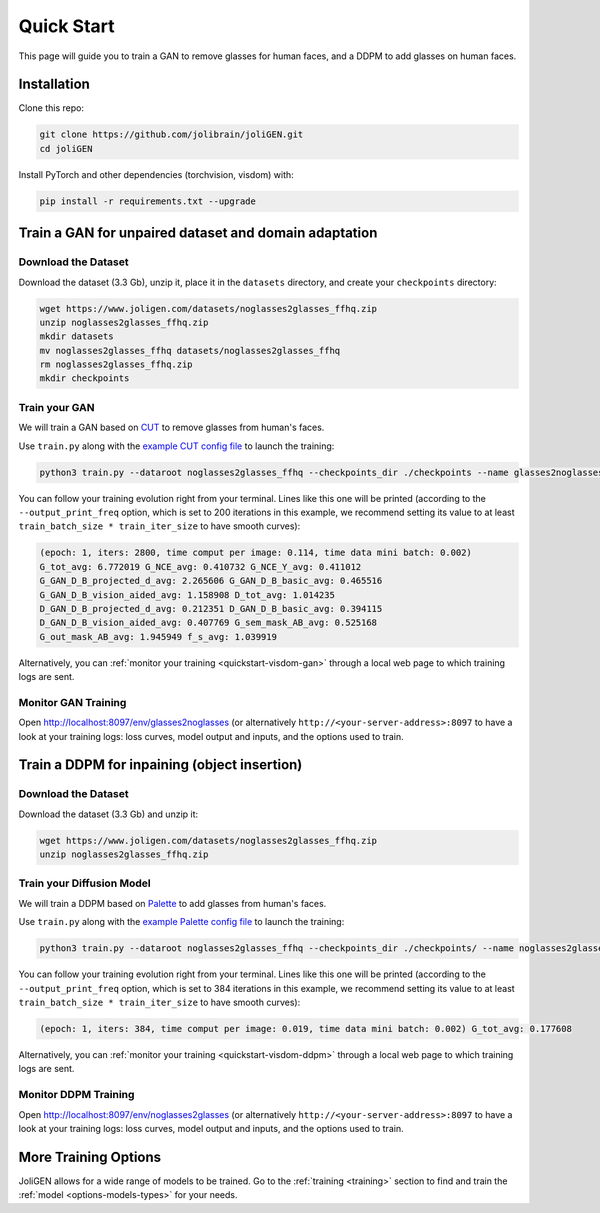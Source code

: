 .. _quickstart:

#############
 Quick Start
#############

This page will guide you to train a GAN to remove glasses for human
faces, and a DDPM to add glasses on human faces.

.. _quickstart-install:

**************
 Installation
**************

Clone this repo:

.. code:: bash

   git clone https://github.com/jolibrain/joliGEN.git
   cd joliGEN

Install PyTorch and other dependencies (torchvision, visdom) with:

.. code:: bash

   pip install -r requirements.txt --upgrade

********************************************************
 Train a GAN for unpaired dataset and domain adaptation
********************************************************

.. _quickstart-gan-dataset:

Download the Dataset
====================

Download the dataset (3.3 Gb), unzip it, place it in the ``datasets`` directory, and create your ``checkpoints`` directory:

.. code:: bash

   wget https://www.joligen.com/datasets/noglasses2glasses_ffhq.zip
   unzip noglasses2glasses_ffhq.zip
   mkdir datasets
   mv noglasses2glasses_ffhq datasets/noglasses2glasses_ffhq
   rm noglasses2glasses_ffhq.zip
   mkdir checkpoints

Train your GAN
==============

We will train a GAN based on `CUT
<https://github.com/taesungp/contrastive-unpaired-translation>`_ to
remove glasses from human's faces.

Use ``train.py`` along with the `example CUT config file
<https://github.com/jolibrain/joliGEN/examples/example_glasses2noglasses.json>`_
to launch the training:

.. code:: bash

   python3 train.py --dataroot noglasses2glasses_ffhq --checkpoints_dir ./checkpoints --name glasses2noglasses --output_display_env glasses2noglasses --config_json examples/example_glasses2noglasses.json

You can follow your training evolution right from your terminal. Lines
like this one will be printed (according to the ``--output_print_freq``
option, which is set to 200 iterations in this example, we recommend
setting its value to at least ``train_batch_size * train_iter_size`` to
have smooth curves):

.. code::

   (epoch: 1, iters: 2800, time comput per image: 0.114, time data mini batch: 0.002)
   G_tot_avg: 6.772019 G_NCE_avg: 0.410732 G_NCE_Y_avg: 0.411012
   G_GAN_D_B_projected_d_avg: 2.265606 G_GAN_D_B_basic_avg: 0.465516
   G_GAN_D_B_vision_aided_avg: 1.158908 D_tot_avg: 1.014235
   D_GAN_D_B_projected_d_avg: 0.212351 D_GAN_D_B_basic_avg: 0.394115
   D_GAN_D_B_vision_aided_avg: 0.407769 G_sem_mask_AB_avg: 0.525168
   G_out_mask_AB_avg: 1.945949 f_s_avg: 1.039919

Alternatively, you can :ref:`monitor your training
<quickstart-visdom-gan>` through a local web page to which training logs
are sent.

.. _quickstart-visdom-gan:

Monitor GAN Training
====================

Open http://localhost:8097/env/glasses2noglasses (or alternatively
``http://<your-server-address>:8097`` to have a look at your training
logs: loss curves, model output and inputs, and the options used to
train.

.. image:: _static/quickstart_visdom_gan.png

***********************************************
 Train a DDPM for inpaining (object insertion)
***********************************************

.. _quickstart-ddpm-dataset:

Download the Dataset
====================

Download the dataset (3.3 Gb) and unzip it:

.. code:: bash

   wget https://www.joligen.com/datasets/noglasses2glasses_ffhq.zip
   unzip noglasses2glasses_ffhq.zip

Train your Diffusion Model
==========================

We will train a DDPM based on `Palette
<https://arxiv.org/abs/2111.05826>`_ to add glasses from human's faces.

Use ``train.py`` along with the `example Palette config file
<https://github.com/jolibrain/joliGEN/examples/example_noglasses2glasses.json>`_
to launch the training:

.. code:: bash

   python3 train.py --dataroot noglasses2glasses_ffhq --checkpoints_dir ./checkpoints/ --name noglasses2glasses --output_display_env noglasses2glasses --config_json examples/example_noglasses2glasses.json

You can follow your training evolution right from your terminal. Lines
like this one will be printed (according to the ``--output_print_freq``
option, which is set to 384 iterations in this example, we recommend
setting its value to at least ``train_batch_size * train_iter_size`` to
have smooth curves):

.. code::

   (epoch: 1, iters: 384, time comput per image: 0.019, time data mini batch: 0.002) G_tot_avg: 0.177608

Alternatively, you can :ref:`monitor your training
<quickstart-visdom-ddpm>` through a local web page to which training
logs are sent.

.. _quickstart-visdom-ddpm:

Monitor DDPM Training
=====================

Open http://localhost:8097/env/noglasses2glasses (or alternatively
``http://<your-server-address>:8097`` to have a look at your training
logs: loss curves, model output and inputs, and the options used to
train.

.. image:: _static/quickstart_visdom_palette.png

***********************
 More Training Options
***********************

JoliGEN allows for a wide range of models to be trained. Go to the
:ref:`training <training>` section to find and train the :ref:`model
<options-models-types>` for your needs.
